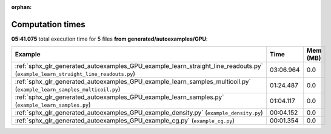 
:orphan:

.. _sphx_glr_generated_autoexamples_GPU_sg_execution_times:


Computation times
=================
**05:41.075** total execution time for 5 files **from generated/autoexamples/GPU**:

.. container::

  .. raw:: html

    <style scoped>
    <link href="https://cdnjs.cloudflare.com/ajax/libs/twitter-bootstrap/5.3.0/css/bootstrap.min.css" rel="stylesheet" />
    <link href="https://cdn.datatables.net/1.13.6/css/dataTables.bootstrap5.min.css" rel="stylesheet" />
    </style>
    <script src="https://code.jquery.com/jquery-3.7.0.js"></script>
    <script src="https://cdn.datatables.net/1.13.6/js/jquery.dataTables.min.js"></script>
    <script src="https://cdn.datatables.net/1.13.6/js/dataTables.bootstrap5.min.js"></script>
    <script type="text/javascript" class="init">
    $(document).ready( function () {
        $('table.sg-datatable').DataTable({order: [[1, 'desc']]});
    } );
    </script>

  .. list-table::
   :header-rows: 1
   :class: table table-striped sg-datatable

   * - Example
     - Time
     - Mem (MB)
   * - :ref:`sphx_glr_generated_autoexamples_GPU_example_learn_straight_line_readouts.py` (``example_learn_straight_line_readouts.py``)
     - 03:06.964
     - 0.0
   * - :ref:`sphx_glr_generated_autoexamples_GPU_example_learn_samples_multicoil.py` (``example_learn_samples_multicoil.py``)
     - 01:24.487
     - 0.0
   * - :ref:`sphx_glr_generated_autoexamples_GPU_example_learn_samples.py` (``example_learn_samples.py``)
     - 01:04.117
     - 0.0
   * - :ref:`sphx_glr_generated_autoexamples_GPU_example_density.py` (``example_density.py``)
     - 00:04.152
     - 0.0
   * - :ref:`sphx_glr_generated_autoexamples_GPU_example_cg.py` (``example_cg.py``)
     - 00:01.354
     - 0.0
